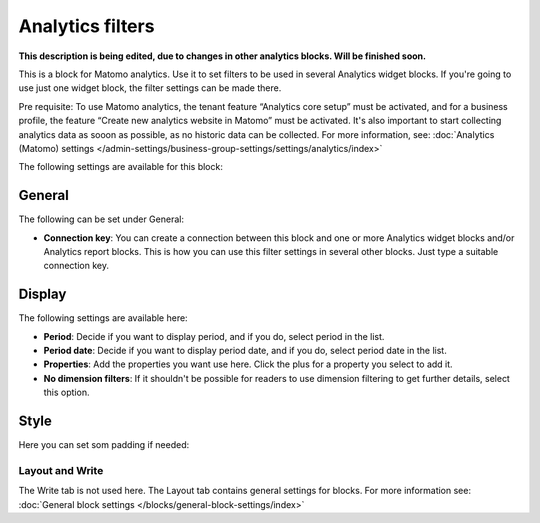 Analytics filters
=============================================

**This description is being edited, due to changes in other analytics blocks. Will be finished soon.**

This is a block for Matomo analytics. Use it to set filters to be used in several Analytics widget blocks. If you're going to use just one widget block, the filter settings can be made there.

Pre requisite: To use Matomo analytics, the tenant feature “Analytics core setup” must be activated, and for a business profile, the feature “Create new analytics website in Matomo” must be activated. It's also important to start collecting analytics data as sooon as possible, as no historic data can be collected. For more information, see: :doc:`Analytics (Matomo) settings </admin-settings/business-group-settings/settings/analytics/index>`

The following settings are available for this block:

.. image:: analytics-block.png

General
---------
The following can be set under General:

.. image:: analytics-block-general.png

+ **Connection key**: You can create a connection between this block and one or more Analytics widget blocks and/or Analytics report blocks. This is how you can use this filter settings in several other blocks. Just type a suitable connection key.

Display
---------
The following settings are available here:

.. image:: analytics-block-display.png

+ **Period**: Decide if you want to display period, and if you do, select period in the list.
+ **Period date**: Decide if you want to display period date, and if you do, select period date in the list.
+ **Properties**: Add the properties you want use here. Click the plus for a property you select to add it.
+ **No dimension filters**: If it shouldn't be possible for readers to use dimension filtering to get further details, select this option. 

Style
---------
Here you can set som padding if needed:

.. image:: analytics-block-style.png

Layout and Write
******************
The Write tab is not used here. The Layout tab contains general settings for blocks. For more information see: :doc:`General block settings </blocks/general-block-settings/index>`


